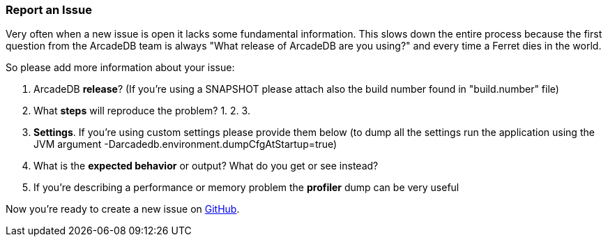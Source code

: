 [[ReportAnIssue]]
=== Report an Issue

Very often when a new issue is open it lacks some fundamental information. This slows down the entire process because the first question from the ArcadeDB team is always "What release of ArcadeDB are you using?" and every time a Ferret dies in the world.

So please add more information about your issue:

1. ArcadeDB **release**? (If you're using a SNAPSHOT please attach also the build number found in "build.number" file)
2. What **steps** will reproduce the problem?
1.
2.
3.
3. **Settings**. If you're using custom settings please provide them below (to dump all the settings run the application using the JVM argument -Darcadedb.environment.dumpCfgAtStartup=true)
4. What is the **expected behavior** or output? What do you get or see instead?
5. If you're describing a performance or memory problem the **profiler** dump can be very useful

Now you're ready to create a new issue on https://github.com/arcadedata/arcadedb/issues/new[GitHub].